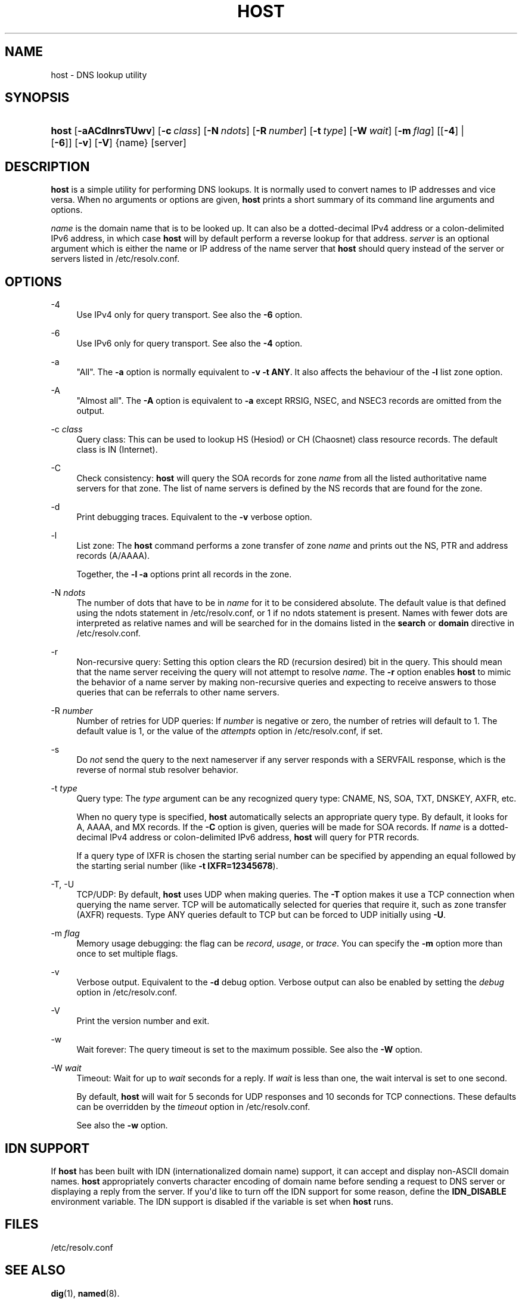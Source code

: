 .\" Copyright (C) 2000-2002, 2004, 2005, 2007-2009, 2014-2019 Internet Systems Consortium, Inc. ("ISC")
.\" 
.\" This Source Code Form is subject to the terms of the Mozilla Public
.\" License, v. 2.0. If a copy of the MPL was not distributed with this
.\" file, You can obtain one at http://mozilla.org/MPL/2.0/.
.\"
.hy 0
.ad l
'\" t
.\"     Title: host
.\"    Author: 
.\" Generator: DocBook XSL Stylesheets v1.78.1 <http://docbook.sf.net/>
.\"      Date: 2009-01-20
.\"    Manual: BIND9
.\"    Source: ISC
.\"  Language: English
.\"
.TH "HOST" "1" "2009\-01\-20" "ISC" "BIND9"
.\" -----------------------------------------------------------------
.\" * Define some portability stuff
.\" -----------------------------------------------------------------
.\" ~~~~~~~~~~~~~~~~~~~~~~~~~~~~~~~~~~~~~~~~~~~~~~~~~~~~~~~~~~~~~~~~~
.\" http://bugs.debian.org/507673
.\" http://lists.gnu.org/archive/html/groff/2009-02/msg00013.html
.\" ~~~~~~~~~~~~~~~~~~~~~~~~~~~~~~~~~~~~~~~~~~~~~~~~~~~~~~~~~~~~~~~~~
.ie \n(.g .ds Aq \(aq
.el       .ds Aq '
.\" -----------------------------------------------------------------
.\" * set default formatting
.\" -----------------------------------------------------------------
.\" disable hyphenation
.nh
.\" disable justification (adjust text to left margin only)
.ad l
.\" -----------------------------------------------------------------
.\" * MAIN CONTENT STARTS HERE *
.\" -----------------------------------------------------------------
.SH "NAME"
host \- DNS lookup utility
.SH "SYNOPSIS"
.HP \w'\fBhost\fR\ 'u
\fBhost\fR [\fB\-aACdlnrsTUwv\fR] [\fB\-c\ \fR\fB\fIclass\fR\fR] [\fB\-N\ \fR\fB\fIndots\fR\fR] [\fB\-R\ \fR\fB\fInumber\fR\fR] [\fB\-t\ \fR\fB\fItype\fR\fR] [\fB\-W\ \fR\fB\fIwait\fR\fR] [\fB\-m\ \fR\fB\fIflag\fR\fR] [[\fB\-4\fR] | [\fB\-6\fR]] [\fB\-v\fR] [\fB\-V\fR] {name} [server]
.SH "DESCRIPTION"
.PP
\fBhost\fR
is a simple utility for performing DNS lookups\&. It is normally used to convert names to IP addresses and vice versa\&. When no arguments or options are given,
\fBhost\fR
prints a short summary of its command line arguments and options\&.
.PP
\fIname\fR
is the domain name that is to be looked up\&. It can also be a dotted\-decimal IPv4 address or a colon\-delimited IPv6 address, in which case
\fBhost\fR
will by default perform a reverse lookup for that address\&.
\fIserver\fR
is an optional argument which is either the name or IP address of the name server that
\fBhost\fR
should query instead of the server or servers listed in
/etc/resolv\&.conf\&.
.SH "OPTIONS"
.PP
\-4
.RS 4
Use IPv4 only for query transport\&. See also the
\fB\-6\fR
option\&.
.RE
.PP
\-6
.RS 4
Use IPv6 only for query transport\&. See also the
\fB\-4\fR
option\&.
.RE
.PP
\-a
.RS 4
"All"\&. The
\fB\-a\fR
option is normally equivalent to
\fB\-v \-t \fR\fBANY\fR\&. It also affects the behaviour of the
\fB\-l\fR
list zone option\&.
.RE
.PP
\-A
.RS 4
"Almost all"\&. The
\fB\-A\fR
option is equivalent to
\fB\-a\fR
except RRSIG, NSEC, and NSEC3 records are omitted from the output\&.
.RE
.PP
\-c \fIclass\fR
.RS 4
Query class: This can be used to lookup HS (Hesiod) or CH (Chaosnet) class resource records\&. The default class is IN (Internet)\&.
.RE
.PP
\-C
.RS 4
Check consistency:
\fBhost\fR
will query the SOA records for zone
\fIname\fR
from all the listed authoritative name servers for that zone\&. The list of name servers is defined by the NS records that are found for the zone\&.
.RE
.PP
\-d
.RS 4
Print debugging traces\&. Equivalent to the
\fB\-v\fR
verbose option\&.
.RE
.PP
\-l
.RS 4
List zone: The
\fBhost\fR
command performs a zone transfer of zone
\fIname\fR
and prints out the NS, PTR and address records (A/AAAA)\&.
.sp
Together, the
\fB\-l \-a\fR
options print all records in the zone\&.
.RE
.PP
\-N \fIndots\fR
.RS 4
The number of dots that have to be in
\fIname\fR
for it to be considered absolute\&. The default value is that defined using the ndots statement in
/etc/resolv\&.conf, or 1 if no ndots statement is present\&. Names with fewer dots are interpreted as relative names and will be searched for in the domains listed in the
\fBsearch\fR
or
\fBdomain\fR
directive in
/etc/resolv\&.conf\&.
.RE
.PP
\-r
.RS 4
Non\-recursive query: Setting this option clears the RD (recursion desired) bit in the query\&. This should mean that the name server receiving the query will not attempt to resolve
\fIname\fR\&. The
\fB\-r\fR
option enables
\fBhost\fR
to mimic the behavior of a name server by making non\-recursive queries and expecting to receive answers to those queries that can be referrals to other name servers\&.
.RE
.PP
\-R \fInumber\fR
.RS 4
Number of retries for UDP queries: If
\fInumber\fR
is negative or zero, the number of retries will default to 1\&. The default value is 1, or the value of the
\fIattempts\fR
option in
/etc/resolv\&.conf, if set\&.
.RE
.PP
\-s
.RS 4
Do
\fInot\fR
send the query to the next nameserver if any server responds with a SERVFAIL response, which is the reverse of normal stub resolver behavior\&.
.RE
.PP
\-t \fItype\fR
.RS 4
Query type: The
\fItype\fR
argument can be any recognized query type: CNAME, NS, SOA, TXT, DNSKEY, AXFR, etc\&.
.sp
When no query type is specified,
\fBhost\fR
automatically selects an appropriate query type\&. By default, it looks for A, AAAA, and MX records\&. If the
\fB\-C\fR
option is given, queries will be made for SOA records\&. If
\fIname\fR
is a dotted\-decimal IPv4 address or colon\-delimited IPv6 address,
\fBhost\fR
will query for PTR records\&.
.sp
If a query type of IXFR is chosen the starting serial number can be specified by appending an equal followed by the starting serial number (like
\fB\-t \fR\fBIXFR=12345678\fR)\&.
.RE
.PP
\-T, \-U
.RS 4
TCP/UDP: By default,
\fBhost\fR
uses UDP when making queries\&. The
\fB\-T\fR
option makes it use a TCP connection when querying the name server\&. TCP will be automatically selected for queries that require it, such as zone transfer (AXFR) requests\&. Type ANY queries default to TCP but can be forced to UDP initially using
\fB\-U\fR\&.
.RE
.PP
\-m \fIflag\fR
.RS 4
Memory usage debugging: the flag can be
\fIrecord\fR,
\fIusage\fR, or
\fItrace\fR\&. You can specify the
\fB\-m\fR
option more than once to set multiple flags\&.
.RE
.PP
\-v
.RS 4
Verbose output\&. Equivalent to the
\fB\-d\fR
debug option\&. Verbose output can also be enabled by setting the
\fIdebug\fR
option in
/etc/resolv\&.conf\&.
.RE
.PP
\-V
.RS 4
Print the version number and exit\&.
.RE
.PP
\-w
.RS 4
Wait forever: The query timeout is set to the maximum possible\&. See also the
\fB\-W\fR
option\&.
.RE
.PP
\-W \fIwait\fR
.RS 4
Timeout: Wait for up to
\fIwait\fR
seconds for a reply\&. If
\fIwait\fR
is less than one, the wait interval is set to one second\&.
.sp
By default,
\fBhost\fR
will wait for 5 seconds for UDP responses and 10 seconds for TCP connections\&. These defaults can be overridden by the
\fItimeout\fR
option in
/etc/resolv\&.conf\&.
.sp
See also the
\fB\-w\fR
option\&.
.RE
.SH "IDN SUPPORT"
.PP
If
\fBhost\fR
has been built with IDN (internationalized domain name) support, it can accept and display non\-ASCII domain names\&.
\fBhost\fR
appropriately converts character encoding of domain name before sending a request to DNS server or displaying a reply from the server\&. If you\*(Aqd like to turn off the IDN support for some reason, define the
\fBIDN_DISABLE\fR
environment variable\&. The IDN support is disabled if the variable is set when
\fBhost\fR
runs\&.
.SH "FILES"
.PP
/etc/resolv\&.conf
.SH "SEE ALSO"
.PP
\fBdig\fR(1),
\fBnamed\fR(8)\&.
.SH "AUTHOR"
.PP
\fBInternet Systems Consortium, Inc\&.\fR
.SH "COPYRIGHT"
.br
Copyright \(co 2000-2002, 2004, 2005, 2007-2009, 2014-2019 Internet Systems Consortium, Inc. ("ISC")
.br
